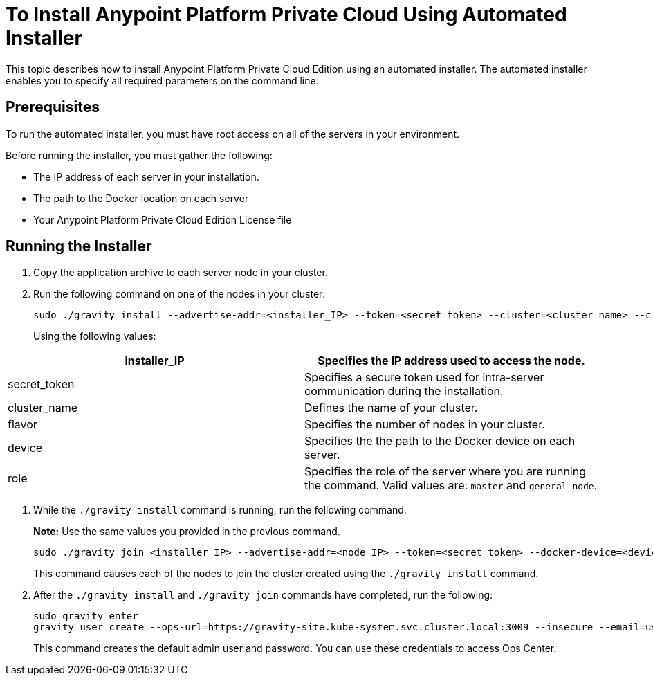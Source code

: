= To Install Anypoint Platform Private Cloud Using Automated Installer

This topic describes how to install Anypoint Platform Private Cloud Edition using an automated installer. The automated installer enables you to specify all required parameters on the command line.

== Prerequisites

To run the automated installer, you must have root access on all of the servers in your environment. 

Before running the installer, you must gather the following:

* The IP address of each server in your installation.
* The path to the Docker location on each server
* Your Anypoint Platform Private Cloud Edition License file

== Running the Installer

1. Copy the application archive to each server node in your cluster.
1. Run the following command on one of the nodes in your cluster:
+
----
sudo ./gravity install --advertise-addr=<installer_IP> --token=<secret token> --cluster=<cluster name> --cloud-provider=generic --flavor=<flavor name> --license="$(cat license.pem)" --docker-device=<device> --role=<role>
----
+
Using the following values:

[%header,cols="2*a"]
|===
|installer_IP | Specifies the IP address used to access the node.
|secret_token | Specifies a secure token used for intra-server communication during the installation.
|cluster_name | Defines the name of your cluster.
|flavor | Specifies the number of nodes in your cluster.
|device | Specifies the the path to the Docker device on each server.
|role | Specifies the role of the server where you are running the command. Valid values are: `master` and `general_node`.
|===

1. While the `./gravity install` command is running, run the following command:
+
**Note:** Use the same values you provided in the previous command.
+
----
sudo ./gravity join <installer IP> --advertise-addr=<node IP> --token=<secret token> --docker-device=<device> --role=<role>
----
+
This command causes each of the nodes to join the cluster created using the `./gravity install` command.

1. After the `./gravity install` and `./gravity join` commands have completed, run the following:
+
----
sudo gravity enter
gravity user create --ops-url=https://gravity-site.kube-system.svc.cluster.local:3009 --insecure --email=username@mulesoft.com --password=Password1 --type=admin
----
+
This command creates the default admin user and password. You can use these credentials to access Ops Center.

